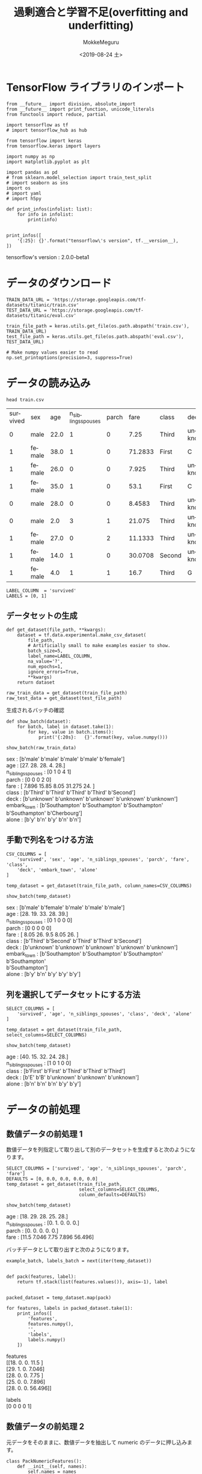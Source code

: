 # -*- org-export-babel-evaluate: nil -*-
#+options: ':nil *:t -:t ::t <:t H:3 \n:t ^:t arch:headline author:t
#+options: broken-links:nil c:nil creator:nil d:(not "LOGBOOK") date:t e:t
#+options: email:nil f:t inline:t num:t p:nil pri:nil prop:nil stat:t tags:t
#+options: tasks:t tex:t timestamp:t title:t toc:t todo:t |:t                                                     
#+title: 過剰適合と学習不足(overfitting and underfitting)
#+date: <2019-08-24 土>                                                                                           
#+author: MokkeMeguru                                                                                             
#+email: meguru.mokke@gmail.com
#+language: en
#+select_tags: export
#+exclude_tags: noexport
#+creator: Emacs 26.2 (Org mode 9.1.9)
#+LATEX_CLASS: extarticle
# #+LATEX_CLASS_OPTIONS: [a4paper, dvipdfmx, twocolumn, 8pt]
#+LATEX_CLASS_OPTIONS: [a4paper, dvipdfmx]
#+LATEX_HEADER: \usepackage{amsmath, amssymb, bm}
#+LATEX_HEADER: \usepackage{graphics}
#+LATEX_HEADER: \usepackage{color}
#+LATEX_HEADER: \usepackage{times}
#+LATEX_HEADER: \usepackage{longtable}
#+LATEX_HEADER: \usepackage{minted}
#+LATEX_HEADER: \usepackage{fancyvrb}
#+LATEX_HEADER: \usepackage{indentfirst}
#+LATEX_HEADER: \usepackage{pxjahyper}
#+LATEX_HEADER: \usepackage[utf8]{inputenc}
#+LATEX_HEADER: \usepackage[backend=biber, bibencoding=utf8, style=authoryear]{biblatex}
#+LATEX_HEADER: \usepackage[left=25truemm, right=25truemm]{geometry}
#+LATEX_HEADER: \usepackage{ascmac}
#+LATEX_HEADER: \usepackage{algorithm}
#+LATEX_HEADER: \usepackage{algorithmic}
#+LATEX_HEADER: \hypersetup{ colorlinks=true, citecolor=blue, linkcolor=red, urlcolor=orange}
#+LATEX_HEADER: \addbibresource{reference.bib}
#+DESCRIPTION:
#+KEYWORDS:
#+STARTUP: indent overview inlineimages
#+PROPERTY: header-args :eval never-export
* TensorFlow ライブラリのインポート
    #+NAME: eaa0d79b-f275-4039-88fa-e94633fba7a5
    #+BEGIN_SRC ein-python :session localhost :exports both :results raw drawer
    from __future__ import division, absolute_import
    from __future__ import print_function, unicode_literals
    from functools import reduce, partial

    import tensorflow as tf
    # import tensorflow_hub as hub

    from tensorflow import keras
    from tensorflow.keras import layers

    import numpy as np
    import matplotlib.pyplot as plt

    import pandas as pd
    # from sklearn.model_selection import train_test_split
    # import seaborn as sns
    import os
    # import yaml
    # import h5py

    def print_infos(infolist: list):
        for info in infolist:
            print(info)


    print_infos([
        '{:25}: {}'.format("tensorflow\'s version", tf.__version__),
    ])
  #+END_SRC

  #+RESULTS: eaa0d79b-f275-4039-88fa-e94633fba7a5
  :results:
  tensorflow's version     : 2.0.0-beta1
  :end:

* データのダウンロード
  #+NAME: ba22b941-3756-440b-9178-cc28299adfd5
  #+BEGIN_SRC ein-python :session localhost :results none
    TRAIN_DATA_URL = 'https://storage.googleapis.com/tf-datasets/titanic/train.csv'
    TEST_DATA_URL = 'https://storage.googleapis.com/tf-datasets/titanic/eval.csv'

    train_file_path = keras.utils.get_file(os.path.abspath('train.csv'), TRAIN_DATA_URL)
    test_file_path = keras.utils.get_file(os.path.abspath('eval.csv'), TEST_DATA_URL)

    # Make numpy values easier to read
    np.set_printoptions(precision=3, suppress=True)
  #+END_SRC

  #+RESULTS: ba22b941-3756-440b-9178-cc28299adfd5

* データの読み込み
  #+begin_src shell :exports both
  head train.csv
  #+end_src

  #+RESULTS:
  | survived | sex    |  age | n_siblings_spouses | parch |    fare | class  | deck    | embark_town | alone |
  |        0 | male   | 22.0 |                  1 |     0 |    7.25 | Third  | unknown | Southampton | n     |
  |        1 | female | 38.0 |                  1 |     0 | 71.2833 | First  | C       | Cherbourg   | n     |
  |        1 | female | 26.0 |                  0 |     0 |   7.925 | Third  | unknown | Southampton | y     |
  |        1 | female | 35.0 |                  1 |     0 |    53.1 | First  | C       | Southampton | n     |
  |        0 | male   | 28.0 |                  0 |     0 |  8.4583 | Third  | unknown | Queenstown  | y     |
  |        0 | male   |  2.0 |                  3 |     1 |  21.075 | Third  | unknown | Southampton | n     |
  |        1 | female | 27.0 |                  0 |     2 | 11.1333 | Third  | unknown | Southampton | n     |
  |        1 | female | 14.0 |                  1 |     0 | 30.0708 | Second | unknown | Cherbourg   | n     |
  |        1 | female |  4.0 |                  1 |     1 |    16.7 | Third  | G       | Southampton | n     |

  #+NAME: 638aaabe-5eb9-4f6c-beaf-7c268c61f3b2
  #+BEGIN_SRC ein-python :session localhost :results raw drawer
    LABEL_COLUMN  = 'survived'
    LABELS = [0, 1]
  #+END_SRC

  #+RESULTS: 638aaabe-5eb9-4f6c-beaf-7c268c61f3b2
  :results:
  :end:

**  データセットの生成
#+NAME: 6ec6df1a-eb8e-415f-9bb0-b9bc508e2d1f
#+BEGIN_SRC ein-python :session localhost :results raw drawer
    def get_dataset(file_path, **kwargs):
        dataset = tf.data.experimental.make_csv_dataset(
            file_path,
            # Artificially small to make examples easier to show.
            batch_size=5,
            label_name=LABEL_COLUMN,
            na_value='?',
            num_epochs=1,
            ignore_errors=True,
            ,**kwargs)
        return dataset

    raw_train_data = get_dataset(train_file_path)
    raw_test_data = get_dataset(test_file_path)
#+END_SRC

#+RESULTS: 6ec6df1a-eb8e-415f-9bb0-b9bc508e2d1f
:results:
:end:

生成されるバッチの確認
#+NAME: 8de1f8c5-3bb2-48be-b2d8-41651f07767f
#+BEGIN_SRC ein-python :session localhost :results raw drawer :exports both
  def show_batch(dataset):
      for batch, label in dataset.take(1):
          for key, value in batch.items():
              print('{:20s}:   {}'.format(key, value.numpy()))

  show_batch(raw_train_data)
#+END_SRC

#+RESULTS: 8de1f8c5-3bb2-48be-b2d8-41651f07767f
:results:
sex                 :   [b'male' b'male' b'male' b'male' b'female']
age                 :   [27. 28. 28.  4. 28.]
n_siblings_spouses  :   [0 1 0 4 1]
parch               :   [0 0 0 2 0]
fare                :   [ 7.896 15.85   8.05  31.275 24.   ]
class               :   [b'Third' b'Third' b'Third' b'Third' b'Second']
deck                :   [b'unknown' b'unknown' b'unknown' b'unknown' b'unknown']
embark_town         :   [b'Southampton' b'Southampton' b'Southampton' b'Southampton' b'Cherbourg']
alone               :   [b'y' b'n' b'y' b'n' b'n']
:end:

** 手動で列名をつける方法
#+NAME: c53c283a-fa44-42e7-8e40-42bf7852273e
#+BEGIN_SRC ein-python :session localhost :results raw drawer :exports both
  CSV_COLUMNS = [
      'survived', 'sex', 'age', 'n_siblings_spouses', 'parch', 'fare', 'class',
      'deck', 'embark_town', 'alone'
  ]

  temp_dataset = get_dataset(train_file_path, column_names=CSV_COLUMNS)

  show_batch(temp_dataset)
#+END_SRC

#+RESULTS: c53c283a-fa44-42e7-8e40-42bf7852273e
:results:
sex                 :   [b'male' b'female' b'male' b'male' b'male']
age                 :   [28. 19. 33. 28. 39.]
n_siblings_spouses  :   [0 1 0 0 0]
parch               :   [0 0 0 0 0]
fare                :   [ 8.05 26.    9.5   8.05 26.  ]
class               :   [b'Third' b'Second' b'Third' b'Third' b'Second']
deck                :   [b'unknown' b'unknown' b'unknown' b'unknown' b'unknown']
embark_town         :   [b'Southampton' b'Southampton' b'Southampton' b'Southampton'
 b'Southampton']
alone               :   [b'y' b'n' b'y' b'y' b'y']
:end:

** 列を選択してデータセットにする方法
#+NAME: 40b7012f-b8f3-48e6-a32e-6787cc8c2827
#+BEGIN_SRC ein-python :session localhost :results raw drawer :exports both
  SELECT_COLUMNS = [
      'survived', 'age', 'n_siblings_spouses', 'class', 'deck', 'alone'
  ]

  temp_dataset = get_dataset(train_file_path, select_columns=SELECT_COLUMNS)

  show_batch(temp_dataset)
#+END_SRC

#+RESULTS: 40b7012f-b8f3-48e6-a32e-6787cc8c2827
:results:
age                 :   [40. 15. 32. 24. 28.]
n_siblings_spouses  :   [1 0 1 0 0]
class               :   [b'First' b'First' b'Third' b'Third' b'Third']
deck                :   [b'E' b'B' b'unknown' b'unknown' b'unknown']
alone               :   [b'n' b'n' b'n' b'y' b'y']
:end:

* データの前処理
** 数値データの前処理 1
   数値データを列指定して取り出して別のデータセットを生成すると次のようになります。
   #+NAME: 6cd245bb-215e-45d1-ac70-6d97efa9f97c
   #+BEGIN_SRC ein-python :session localhost :results raw drawer :exports both
     SELECT_COLUMNS = ['survived', 'age', 'n_siblings_spouses', 'parch', 'fare']
     DEFAULTS = [0, 0.0, 0.0, 0.0, 0.0]
     temp_dataset = get_dataset(train_file_path,
                                select_columns=SELECT_COLUMNS,
                                column_defaults=DEFAULTS)

     show_batch(temp_dataset)
   #+END_SRC

   #+RESULTS: 6cd245bb-215e-45d1-ac70-6d97efa9f97c
   :results:
   age                 :   [18. 29. 28. 25. 28.]
   n_siblings_spouses  :   [0. 1. 0. 0. 0.]
   parch               :   [0. 0. 0. 0. 0.]
   fare                :   [11.5    7.046  7.75   7.896 56.496]
   :end: 
  
   バッチデータとして取り出すと次のようになります。
   #+NAME: 88415536-1587-41e0-ac47-7bfd0ac85089
   #+BEGIN_SRC ein-python :session localhost :results raw drawer :exports both
     example_batch, labels_batch = next(iter(temp_dataset))


     def pack(features, label):
         return tf.stack(list(features.values()), axis=-1), label


     packed_dataset = temp_dataset.map(pack)

     for features, labels in packed_dataset.take(1):
         print_infos([
             'features',
             features.numpy(),
             '',
             'labels',
             labels.numpy()
         ])
   #+END_SRC

   #+RESULTS: 88415536-1587-41e0-ac47-7bfd0ac85089
   :results:
   features
   [[18.     0.     0.    11.5  ]
    [29.     1.     0.     7.046]
    [28.     0.     0.     7.75 ]
    [25.     0.     0.     7.896]
    [28.     0.     0.    56.496]]

   labels
   [0 0 0 0 1]
   :end:
** 数値データの前処理 2
   元データをそのままに、数値データを抽出して numeric のデータに押し込みます。
   #+NAME: bce6acbb-5178-4ec3-ba5b-9788fed90e56
   #+BEGIN_SRC ein-python :session localhost :results raw drawer :exports both
     class PackNumericFeatures():
         def __init__(self, names):
             self.names = names

         def __call__(self, features, labels):
             numeric_features = [features.pop(name) for name in self.names]
             numeric_features = [
                 tf.cast(feat, tf.float32) for feat in numeric_features
             ]
             numeric_features = tf.stack(numeric_features, axis=-1)
             features['numeric'] = numeric_features
             return features, labels


     NUMERIC_FEATURES = ['age', 'n_siblings_spouses', 'parch', 'fare']
     packed_train_data = raw_train_data.map(PackNumericFeatures(NUMERIC_FEATURES))

     packed_test_data = raw_test_data.map(PackNumericFeatures(NUMERIC_FEATURES))

     # バッチの生成
     example_batch, labels_batch = next(iter(packed_train_data))
     show_batch(packed_test_data)
   #+END_SRC

   #+RESULTS: bce6acbb-5178-4ec3-ba5b-9788fed90e56
   :results:
   sex                 :   [b'male' b'male' b'male' b'male' b'male']
   class               :   [b'First' b'Second' b'Second' b'Third' b'First']
   deck                :   [b'unknown' b'unknown' b'unknown' b'unknown' b'unknown']
   embark_town         :   [b'Southampton' b'Southampton' b'Southampton' b'Queenstown' b'Cherbourg']
   alone               :   [b'y' b'y' b'n' b'y' b'y']
   numeric             :   [[ 62.      0.      0.     26.55 ]
    [ 42.      0.      0.     13.   ]
    [  0.83    1.      1.     18.75 ]
    [ 28.      0.      0.      7.75 ]
    [ 22.      0.      0.    135.633]]
   :end:

** 数値データ
   数値データの観察
   #+NAME: 55d1233f-a24a-4d52-a590-cdbb585a58ff
   #+BEGIN_SRC ein-python :session localhost :results none
     desc = pd.read_csv(train_file_path)[NUMERIC_FEATURES].describe()
     desc
   #+END_SRC

   #+RESULTS: 55d1233f-a24a-4d52-a590-cdbb585a58ff
|-------+------------+--------------------+------------+------------|
|       |        age | n_siblings_spouses |      parch |       fare |
|-------+------------+--------------------+------------+------------|
| count | 627.000000 |         627.000000 | 627.000000 | 627.000000 |
| mean  |  29.631308 |           0.545455 |   0.379585 |  34.385399 |
| std   |  12.511818 |           1.151090 |   0.792999 |  54.597730 |
| min   |   0.750000 |           0.000000 |   0.000000 |   0.000000 |
| 25%   |  23.000000 |           0.000000 |   0.000000 |   7.895800 |
| 50%   |  28.000000 |           0.000000 |   0.000000 |  15.045800 |
| 75%   |  35.000000 |           1.000000 |   0.000000 |  31.387500 |
| max   |  80.000000 |           8.000000 |   5.000000 | 512.329200 |
|-------+------------+--------------------+------------+------------|

   
#+NAME: 5d30b7c6-85dd-42f3-9c5e-a7768f406009
#+BEGIN_SRC ein-python :session localhost :results raw drawer :exports both
  MEAN = np.array(desc.T['mean'])
  STD = np.array(desc.T['std'])


  def normalize_numeric_data(data, mean, std):
      # Center the data
      return (data - mean) / std


  normalizer = partial(normalize_numeric_data, mean=MEAN, std=STD)
  numeric_column = tf.feature_column.numeric_column(
      'numeric', normalizer_fn=normalizer, shape=[len(NUMERIC_FEATURES)])
  numeric_columns = [numeric_column]
  numeric_column
#+END_SRC

#+RESULTS: 5d30b7c6-85dd-42f3-9c5e-a7768f406009
:results:
NumericColumn(key='numeric', shape=(4,), default_value=None, dtype=tf.float32, normalizer_fn=functools.partial(<function normalize_numeric_data at 0x7fef200c8ef0>, mean=array([29.631,  0.545,  0.38 , 34.385]), std=array([12.512,  1.151,  0.793, 54.598])))
:end:

バッチの正規化を行うレイヤーを次に定義します。
#+NAME: 1d6c7474-249c-4642-83e2-81071f97b439
#+BEGIN_SRC ein-python :session localhost :results raw drawer :exports both
  numeric_layer = keras.layers.DenseFeatures(numeric_columns)

  print_infos([
      'raw:', example_batch['numeric'], '', 'preprocessed:',
      numeric_layer(example_batch).numpy()
  ])
#+END_SRC

#+RESULTS: 1d6c7474-249c-4642-83e2-81071f97b439
:results:
raw:
tf.Tensor(
[[27.     0.     0.     7.896]
 [28.     1.     0.    15.85 ]
 [28.     0.     0.     8.05 ]
 [ 4.     4.     2.    31.275]
 [28.     1.     0.    24.   ]], shape=(5, 4), dtype=float32)

preprocessed:
[[-0.21  -0.474 -0.479 -0.485]
 [-0.13   0.395 -0.479 -0.339]
 [-0.13  -0.474 -0.479 -0.482]
 [-2.049  3.001  2.043 -0.057]
 [-0.13   0.395 -0.479 -0.19 ]]
:end:

** カテゴリデータ
   #+NAME: 7e178e35-8a81-4fca-b686-dabfb75f49cd
   #+BEGIN_SRC ein-python :session localhost :results raw drawer :exports both
     CATEGORIES = {
         'sex': ['male', 'female'],
         'class': ['First', 'Second', 'Third'],
         'deck': ['A', 'B', 'C', 'D', 'E', 'F', 'G', 'H', 'I', 'J'],
         'alone': ['y', 'n']
     }

     categorical_columns = []
     for feature, vocab in CATEGORIES.items():
         cat_col = tf.feature_column.categorical_column_with_vocabulary_list(
             key=feature, vocabulary_list=vocab)
         categorical_columns.append(tf.feature_column.indicator_column(cat_col))

         # See what you just created.
         print_infos([
             'categories',
             categorical_columns
         ])
   #+END_SRC

   #+RESULTS: 7e178e35-8a81-4fca-b686-dabfb75f49cd
   :results:
   categories
   [IndicatorColumn(categorical_column=VocabularyListCategoricalColumn(key='sex', vocabulary_list=('male', 'female'), dtype=tf.string, default_value=-1, num_oov_buckets=0))]
   categories
   [IndicatorColumn(categorical_column=VocabularyListCategoricalColumn(key='sex', vocabulary_list=('male', 'female'), dtype=tf.string, default_value=-1, num_oov_buckets=0)), IndicatorColumn(categorical_column=VocabularyListCategoricalColumn(key='class', vocabulary_list=('First', 'Second', 'Third'), dtype=tf.string, default_value=-1, num_oov_buckets=0))]
   categories
   [IndicatorColumn(categorical_column=VocabularyListCategoricalColumn(key='sex', vocabulary_list=('male', 'female'), dtype=tf.string, default_value=-1, num_oov_buckets=0)), IndicatorColumn(categorical_column=VocabularyListCategoricalColumn(key='class', vocabulary_list=('First', 'Second', 'Third'), dtype=tf.string, default_value=-1, num_oov_buckets=0)), IndicatorColumn(categorical_column=VocabularyListCategoricalColumn(key='deck', vocabulary_list=('A', 'B', 'C', 'D', 'E', 'F', 'G', 'H', 'I', 'J'), dtype=tf.string, default_value=-1, num_oov_buckets=0))]
   categories
   [IndicatorColumn(categorical_column=VocabularyListCategoricalColumn(key='sex', vocabulary_list=('male', 'female'), dtype=tf.string, default_value=-1, num_oov_buckets=0)), IndicatorColumn(categorical_column=VocabularyListCategoricalColumn(key='class', vocabulary_list=('First', 'Second', 'Third'), dtype=tf.string, default_value=-1, num_oov_buckets=0)), IndicatorColumn(categorical_column=VocabularyListCategoricalColumn(key='deck', vocabulary_list=('A', 'B', 'C', 'D', 'E', 'F', 'G', 'H', 'I', 'J'), dtype=tf.string, default_value=-1, num_oov_buckets=0)), IndicatorColumn(categorical_column=VocabularyListCategoricalColumn(key='alone', vocabulary_list=('y', 'n'), dtype=tf.string, default_value=-1, num_oov_buckets=0))]
   :end:

   #+NAME: 9298aa81-9c5e-4c9e-b9e4-63690a3153b6
   #+BEGIN_SRC ein-python :session localhost :results raw drawer :exports both
     categorical_layer = keras.layers.DenseFeatures(categorical_columns)
     print_infos([
         'example batch',
         categorical_layer(example_batch).numpy()[0]
     ])
   #+END_SRC

   #+RESULTS: 9298aa81-9c5e-4c9e-b9e4-63690a3153b6
   :results:
   W0828 23:28:57.982789 140669073593984 deprecation.py:323] From /home/meguru/Github/tensorflow-2.0tutorial-with-emacs/venv/lib/python3.7/site-packages/tensorflow/python/feature_column/feature_column_v2.py:2655: add_dispatch_support.<locals>.wrapper (from tensorflow.python.ops.array_ops) is deprecated and will be removed in a future version.
   Instructions for updating:
   Use tf.where in 2.0, which has the same broadcast rule as np.where

   W0828 23:28:58.136484 140669073593984 deprecation.py:323] From /home/meguru/Github/tensorflow-2.0tutorial-with-emacs/venv/lib/python3.7/site-packages/tensorflow/python/feature_column/feature_column_v2.py:4215: IndicatorColumn._variable_shape (from tensorflow.python.feature_column.feature_column_v2) is deprecated and will be removed in a future version.
   Instructions for updating:
   The old _FeatureColumn APIs are being deprecated. Please use the new FeatureColumn APIs instead.

   W0828 23:28:58.138310 140669073593984 deprecation.py:323] From /home/meguru/Github/tensorflow-2.0tutorial-with-emacs/venv/lib/python3.7/site-packages/tensorflow/python/feature_column/feature_column_v2.py:4270: VocabularyListCategoricalColumn._num_buckets (from tensorflow.python.feature_column.feature_column_v2) is deprecated and will be removed in a future version.
   Instructions for updating:
   The old _FeatureColumn APIs are being deprecated. Please use the new FeatureColumn APIs instead.

   example batch
   [1. 0. 0. 0. 1. 0. 0. 0. 0. 0. 0. 0. 0. 0. 0. 1. 0.]
   :end:
** 前処理を組み合わせ
   #+NAME: 352a1c2e-e277-4a3c-8365-3e4f0faa9429
   #+BEGIN_SRC ein-python :session localhost :results raw drawer :exports both
     preprocessing_layer = tf.keras.layers.DenseFeatures(categorical_columns +
                                                         numeric_columns)

     print(preprocessing_layer(example_batch).numpy()[0])
   #+END_SRC

   #+RESULTS: 352a1c2e-e277-4a3c-8365-3e4f0faa9429
   :results:
   [ 1.     0.     0.     0.     1.     0.     0.     0.     0.     0.
     0.     0.     0.     0.     0.    -0.21  -0.474 -0.479 -0.485  1.
     0.   ]
   :end:

* モデルの作成
  #+NAME: 8f743f55-8668-497b-acb9-a11aa60727e4
  #+BEGIN_SRC ein-python :session localhost :results raw drawer :exports both
    def build_model():
        model = keras.Sequential([
            preprocessing_layer,
            layers.Dense(128, activation='relu'),
            layers.Dense(128, activation='relu'),
            layers.Dense(1, activation='sigmoid')
        ])

        model.compile(loss='binary_crossentropy',
                      optimizer='adam',
                      metrics=['accuracy'])
        return model


    model = build_model()
    model.layers
  #+END_SRC

  #+RESULTS: 8f743f55-8668-497b-acb9-a11aa60727e4
  :results:
  [<tensorflow.python.feature_column.feature_column_v2.DenseFeatures at 0x7fef60054d50>,
   <tensorflow.python.keras.layers.core.Dense at 0x7fef20077710>,
   <tensorflow.python.keras.layers.core.Dense at 0x7fef20077a90>,
   <tensorflow.python.keras.layers.core.Dense at 0x7fef20077dd0>]
  :end:

* モデルの訓練
  #+NAME: 28fdeb8c-01b7-465e-b6da-51fac2975c8f
  #+BEGIN_SRC ein-python :session localhost :results none
    train_data = packed_train_data.shuffle(500)
    test_data = packed_test_data
    model.fit(train_data, epochs=20)
  #+END_SRC

  #+RESULTS: 28fdeb8c-01b7-465e-b6da-51fac2975c8f

  Epoch 20/20
  126/126 [==============================] - 0s 2ms/step - loss: 0.2981 - accuracy: 0.8756
  

  #+NAME: 45cbba9a-6b53-46e4-aa16-461cc9e3951a
  #+BEGIN_SRC ein-python :session localhost :results none
    test_loss, test_accuracy = model.evaluate(test_data)
    print_infos(['Test Loss', test_loss, '', 'Test Acc', test_accuracy])
  #+END_SRC

  #+RESULTS: 45cbba9a-6b53-46e4-aa16-461cc9e3951a

  Test Loss
  0.4667719596610317

  Test Acc
  0.82954544
  
* モデルの予測
  #+NAME: 2cbe1951-799d-416a-8cb9-88c2d9e2832d
  #+BEGIN_SRC ein-python :session localhost :results raw drawer :exports both
    predictions = model.predict(test_data)

    # Show some results
    for prediction, survived in zip(predictions[:10], list(test_data)[0][1][:10]):
        print('Predicted survival: {:.2%}'.format(prediction[0]),
              ' | Actual outcome: ', ('SURVIVED' if bool(survived) else 'DIED'))
  #+END_SRC

  #+RESULTS: 2cbe1951-799d-416a-8cb9-88c2d9e2832d
  :results:
  Predicted survival: 5.45%  | Actual outcome:  DIED
  Predicted survival: 4.60%  | Actual outcome:  DIED
  Predicted survival: 99.93%  | Actual outcome:  SURVIVED
  Predicted survival: 15.39%  | Actual outcome:  DIED
  Predicted survival: 1.08%  | Actual outcome:  DIED
  :end:

